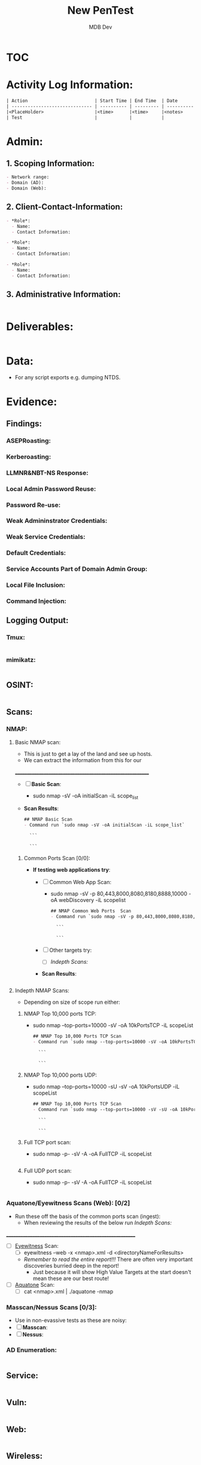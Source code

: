 #+title: New PenTest
#+AUTHOR: MDB Dev
#+DESCRIPTION: New Pentest Template
#+auto_tangle: t
#+STARTUP: showeverything

* :TOC:
:PROPERTIES:
:ID:       c53b6a80-1d48-407d-87fe-fcd64dea2bb8
:END:


* Activity Log Information:
:PROPERTIES:
:header-args: :tangle Notes/3.Activity-Log.md
:END:

#+begin_src org
| Action                         | Start Time | End Time  | Date       | Notes                                    |
| ------------------------------ | ---------- | --------- | ---------- | -----------------------------------------|
|<PlaceHolder>                   |<time>      |<time>     |<notes>     |                                          |
| Test                           |            |           |            |                                          |
#+end_src

* Admin:
:PROPERTIES:
:END:


** 1. Scoping Information:
:PROPERTIES:
:header-args: :tangle Admin/Scoping-Information.md :mkdirp yes :perms
:END:

#+begin_src org
- Network range: 
- Domain (AD): 
- Domain (Web):
#+end_src

** 2. Client-Contact-Information:
:PROPERTIES:
:header-args: :tangle Admin/Client-Contact-Information.md :mkdirp yes :perms
:END:

#+begin_src org
- *Role*:
  - Name:
  - Contact Information:

- *Role*:
  - Name:
  - Contact Information:

- *Role*:
  - Name:
  - Contact Information:

#+end_src

** 3. Administrative Information:
:PROPERTIES:
:header-args: :tangle Admin/Administrative-Information.md :mkdirp yes :perms
:END:

#+begin_src org
#+end_src



* Deliverables:
:PROPERTIES:
:header-args: :tangle Deliverables/Deliverables.md
:END:
#+begin_src org

#+end_src
* Data:
:PROPERTIES:
:header-args: :tangle Data/Data.md
:END:
 - For any script exports e.g. dumping NTDS.
* Evidence:
:PROPERTIES:
:END:

** Findings:
:PROPERTIES:
:header-args: :tangle Evidence/Findings/Findings.md
:END:

*** ASEPRoasting:
:PROPERTIES:
:END:

*** Kerberoasting:
:PROPERTIES:
:END:

*** LLMNR&NBT-NS Response:
:PROPERTIES:
:END:

*** Local Admin Password Reuse:
:PROPERTIES:
:END:

*** Password Re-use:
:PROPERTIES:
:END:

*** Weak Admininstrator Credentials: 
:PROPERTIES:
:END:

*** Weak Service Credentials: 
:PROPERTIES:
:END:

*** Default Credentials: 
:PROPERTIES:
:END:

*** Service Accounts Part of Domain Admin Group: 
:PROPERTIES:
:END:

*** Local File Inclusion:
:PROPERTIES:
:END:

*** Command Injection:
:PROPERTIES:
:END:
** Logging Output:
:PROPERTIES:
:END:
*** Tmux:
:PROPERTIES:
:header-args: :tangle Evidence/Logging-Output/tmux-Logging.md :mkdirp yes :perms
:END:
#+begin_src org

#+end_src

*** mimikatz:
:PROPERTIES:
:header-args: :tangle Evidence/Logging-Output/mimikatz.md :mkdirp yes :perms
:END:
#+begin_src org

#+end_src
** OSINT:
:PROPERTIES:
:header-args: :tangle Evidence/OSINT/OSINT.md
:END:
#+begin_src org 

#+end_src
** Scans:
:PROPERTIES:
:END:
*** NMAP:
:PROPERTIES:
:END:
**** Basic NMAP scan:
:PROPERTIES:
:header-args: :tangle Evidence/Scans/nmapBasicTCP.md :mkdirp yes :perms
:END:
- This is just to get a lay of the land and see up hosts.
- We can extract the information from this for our
__________________________________________________________
- [ ] *Basic Scan*:
  - sudo nmap -sV -oA initialScan -iL scope_list

- *Scan Results*:
    #+BEGIN_SRC org
    ## NMAP Basic Scan 
    - Command run `sudo nmap -sV -oA initialScan -iL scope_list`

      ```

      ```
    #+END_SRC
***** Common Ports Scan [0/0]:
:PROPERTIES:
:END:
- *If testing web applications try*:
  - [ ] Common Web App Scan:
    - sudo nmap -sV -p 80,443,8000,8080,8180,8888,10000 -oA webDiscovery -iL scopelist

    #+BEGIN_SRC org
    ## NMAP Common Web Ports  Scan 
    - Command run `sudo nmap -sV -p 80,443,8000,8080,8180,8888,10000 -oA webDiscovery -iL scopelist`

      ```

      ```
    #+END_SRC
  - [ ] Other targets try:
    - [ ] [[Indepth Scans:]]
  - *Scan Results*:
    #+BEGIN_SRC bash

    #+END_SRC
**** Indepth NMAP Scans:
:PROPERTIES:
:END:
- Depending on size of scope run either:
***** NMAP Top 10,000 ports TCP:
:PROPERTIES:
:header-args: :tangle Evidence/Scans/nmapTop10000TCP.md :mkdirp yes :perms
:END:

- sudo nmap --top-ports=10000 -sV -oA 10kPortsTCP -iL scopeList
    #+BEGIN_SRC org
    ## NMAP Top 10,000 Ports TCP Scan 
    - Command run `sudo nmap --top-ports=10000 -sV -oA 10kPortsTCP -iL scopeList`

      ```

      ```
    #+END_SRC

***** NMAP Top 10,000 ports UDP:
:PROPERTIES:
:header-args: :tangle Evidence/Scans/nmapTop10000UDP.md :mkdirp yes :perms
:END:

- sudo nmap --top-ports=10000 -sU -sV -oA 10kPortsUDP -iL scopeList
    #+BEGIN_SRC org
    ## NMAP Top 10,000 Ports TCP Scan 
    - Command run `sudo nmap --top-ports=10000 -sV -sU -oA 10kPortsUDP -iL scopeList`

      ```

      ```
    #+END_SRC
***** Full TCP port scan:
:PROPERTIES:
:header-args: :tangle Evidence/Scans/nmapFullTCP.md :mkdirp yes :perms
:END:
- sudo nmap -p- -sV -A -oA FullTCP -iL scopeList
#+BEGIN_SRC org
#+END_SRC
***** Full UDP port scan:
:PROPERTIES:
:header-args: :tangle Evidence/Scans/nmapFullUDP.md :mkdirp yes :perms
:END:
- sudo nmap -p- -sV -A -oA FullTCP -iL scopeList
#+BEGIN_SRC org
#+END_SRC
*** Aquatone/Eyewitness Scans (Web): [0/2]
:PROPERTIES:
:END:
- Run these off the basis of the common ports scan (ingest):
  - When reviewing the results of the below run [[Indepth Scans:]]
________________________________________________________
- [ ] [[id:7655547e-716a-47a5-8aed-03d6b6452797][Eyewitness]] Scan:
  - [ ] eyewitness --web -x <nmap>.xml -d <directoryNameForResults>
  - /Remember to read the entire report!!!/ There are often very important discoveries burried deep in the report!
    - Just because it will show High Value Targets at the start doesn't mean these are our best route!
- [ ] [[id:5953d611-4d68-4df5-82e9-20aa32df99f7][Aquatone]] Scan:
  - [ ]  cat <nmap>.xml | ./aquatone -nmap

*** Masscan/Nessus Scans [0/3]:
:PROPERTIES:
:END:
- Use in non-evassive tests as these are noisy:
- [ ] *Masscan*:
- [ ] *Nessus*:
*** AD Enumeration:
:PROPERTIES:
:header-args: :tangle Evidence/Scans/AD Enumeration/AD-Enum.md
:END:
#+begin_src org

#+end_src
** Service:
:PROPERTIES:
:header-args: :tangle Evidence/Scans/Service/Service.md
:END:
#+begin_src org

#+end_src
** Vuln:
:PROPERTIES:
:header-args: :tangle Evidence/Scans/Vuln/Vuln.md
:END:
#+begin_src org

#+end_src
** Web:
:PROPERTIES:
:header-args: :tangle Evidence/Scans/Web/Web.md
:END:
#+begin_src org
#+end_src
** Wireless:
:PROPERTIES:
:header-args: :tangle Evidence/Wireless/Wireless.md
:END:
#+begin_src org

#+end_src
** Misc Files:
:PROPERTIES:
:END:
#+begin_src org


#+end_src
* Notes:
:PROPERTIES:
:END:
- Numbering is right, activity log exports to here as number 2, but is above for conviencnec. 
** 0. KILL-CHAIN:
:PROPERTIES:
:header-args: :tangle Notes/0.Kill-Chain.md
:END:
#+begin_src org
# Kill Chain
1. Foothold:
2. Privesc:
3. Ownership:
4. Persistence:
#+end_src


** 3. Payload-Log:
:PROPERTIES:
:header-args: :tangle Notes/4.Payload-Log.md
:END:

#+begin_src org
| Target Host                    | File-Name  | File MD5SUM   | Date   | Time  | Notes                           |
|--------------------------------|------------|---------------|--------|-------|---------------------------------|
|<PlaceHolder>                   |<time>      |<time>         |<notes> |       |                                 |
#+end_src

** 4. OSINT-Data:
:PROPERTIES:
:header-args: :tangle Notes/5.OSINT-Data.md
:END:
#+begin_src org

#+end_src

** 6. Credentials:
:PROPERTIES:
:header-args: :tangle Notes/6.Credentials.md
:END:

*** User:
:PROPERTIES:
:END:
#+begin_src org
# Credentials

## User Credentials:

1. *User Cred*:
   + *Username*:
   + _Password_:
   + *Hash*:
   + _Can be used on services_:
     1.
   + _Discovered By_:

2. *User Cred*:
   + *Username*:
   + _Password_:
   + *Hash*:
   + _Can be used on services_:
     1.
   + _Discovered By_:

3. *User Cred*:
   + *Username*:
   + _Password_:
   + *Hash*:
   + _Can be used on services_:
     1.
   + _Discovered By_:
#+end_src

*** Service Credentials:
:PROPERTIES:
:END:
#+begin_src org

## Service Credentials:

1. *Service Cred*:
   + *Username*:
   + _Password_:
   + *Hash*:
   + _Can be used on services_:
     1.
   + _Discovered By_:

2. *Service Cred*:
   + *Username*:
   + _Password_:
   + *Hash*:
   + _Can be used on services_:
     1.
   + _Discovered By_:

3. *Service Cred*:
   + *Username*:
   + _Password_:
   + *Hash*:
   + _Can be used on services_:
     1.
   + _Discovered By_:

#+end_src

*** SSH Keys:
:PROPERTIES:
:END:
#+begin_src org
## SSH-Keys
`test key`

#+end_src
*** Hashes:
:PROPERTIES:
:END:
**** AsRep:
:PROPERTIES:
:END:
#+begin_src org
## AsRep Hashes

#+end_src
**** Kerb:
:PROPERTIES:
:END:
#+begin_src org
## Kerb Hashes

#+end_src

**** LLMNR:
:PROPERTIES:
:END:
#+begin_src org
## LLMNR Hashes

#+end_src
**** IPMI:
:PROPERTIES:
:END:
#+begin_src org
## IPMI Hashes

#+end_src

** 6. Web-Application-Research:
:PROPERTIES:
:header-args: :tangle Notes/7.Web-application-Research.md
:END:

#+begin_src org

#+end_src

** 7. Vulnerability Scan Research:
:PROPERTIES:
:header-args: :tangle Notes/8.Vulnerability-Scan-Research.md
:END:

#+begin_src org

#+end_src

** 8. Service Enumeration Research:
:PROPERTIES:
:header-args: :tangle Notes/9.Service-Enumeration-Research.md
:END:

#+begin_src org

#+end_src

** 9. AD-Enumeration-Research:
:PROPERTIES:
:header-args: :tangle Notes/10.AD-Enumeration-Research.md
:END:

#+begin_src org

#+end_src


** 10. Findings:

:PROPERTIES:
:header-args: :tangle Notes/12.Findings.md
:END:

- Must be written up into proper findings afterwards. 
- This is purely for my reference. 

*** Finding 1 :
#+begin_src org

# Finding 1. 
| Finding            | Level           | 
|--------------------|-----------------|
|<PlaceHolder>       | <High/Low/Info> |
#+end_src

- Tool output to accompany
#+begin_src org


#+end_src

*** Finding 2 :
#+begin_src org

# Finding 1. 
| Finding            | Level           | 
|--------------------|-----------------|
|<PlaceHolder>       | <High/Low/Info> |
#+end_src

- Tool output to accompany
#+begin_src org


#+end_src

** 11. Network Information:
:PROPERTIES:
:header-args: :tangle Notes/13.Network-Information.md
:END:
*** Interesting Hosts:
:PROPERTIES:
:END:
#+begin_src org
+ *IP/URL/Hostname*:
  - Service/App Running:
    - Version:
+ *IP/URL/Hostname*:
  - Service/App Running:
    - Version:
+ *IP/URL/Hostname*:
  - Service/App Running:
    - Version:
+ *IP/URL/Hostname*:
  - Service/App Running:
    - Version:
#+end_src
*** Available Networks/NICS:
:PROPERTIES:
:END:
#+begin_src org
+ *Hosts*:
  + _Host 1_:
    - Hostname:
    - IP:
    - NIC 1:
    - NIC 2:
    - Netstat -r output:
    - Reachable hosts:

  + _Host 2_:
    - Hostname:
    - IP:
    - NIC 1:
    - NIC 2:
    - Netstat -r output:
    - Reachable hosts:

  + _Host 3_:
    - Hostname:
    - IP:
    - NIC 1:
    - NIC 2:
    - Netstat -r output:
    - Reachable hosts:
#+end_src

+ *Ping Sweep Results*:
  - [[id:0c67fab1-55d7-48e3-9baf-321bbfbc9c15][ping sweep & port scanning]]
  - /NOTE/: It is possible that a ping sweep may not result in successful replies on the first attempt,
   especially when communicating across networks. This can be caused by the time it takes for a host to build it's arp cache.
   In these cases, it is good to attempt our ping sweep at least twice to ensure the arp cache gets built.

*** Network Topology Diagram:
:PROPERTIES:
:END:

#+begin_src org
## Network Topology
```
            +-------------------------------------------------------+
            |                   Network Topology                    |
            +-------------------------------------------------------+

 +----------------+       +----------------+       +----------------+
 |   AttackHost   |       |   PivotHost    |       |  TargetHost    |
 |----------------|       |----------------|       |----------------|
 | NIC1: [______] |-------| NIC1: [______] |-------| NIC1: [______] |
 | NIC2: [______] |       | NIC2: [______] |       | NIC2: [______] |
 | Machine: [___] |       | Machine: [___] |       | Machine: [___] |
 +----------------+       +----------------+       +----------------+
```

Notes:
1. "-------" represents a direct connection.
2. "[______]" placeholders are for you to enter IP ranges.
3. "Machine: [___]" placeholders are for you to enter actual machine names.
#+end_src
* +TODOLIST+: [0/3]
:PROPERTIES:
:END:
** TODO TODO A
:PROPERTIES:
:END:
** TODO TODO B
:PROPERTIES:
:END:
** TODO TODO C
:PROPERTIES:
:END:

* Checklists:
 - Pentetsting Methodology: 
   - https://book.hacktricks.xyz/generic-methodologies-and-resources/pentesting-methodology
 - Extenernal Recon Methodology: 
   - https://book.hacktricks.xyz/generic-methodologies-and-resources/external-recon-methodology
 - Linux Privesc Methodology: 
   - https://book.hacktricks.xyz/linux-hardening/linux-privilege-escalation-checklist
 - Windows Privesc Methodology: 
   - https://book.hacktricks.xyz/windows-hardening/checklist-windows-privilege-escalation
 - Web Vulns Testing Methodology: 
   - https://book.hacktricks.xyz/pentesting-web/web-vulnerabilities-methodology
* Retest:
:PROPERTIES:
:header-args: :tangle Retest/retest.md
:END:
#+begin_src org
#+end_src


* Script to Create Directories & Keep the whole structure in sync:
:PROPERTIES:
:header-args: :tangle indexSync.sh :shebang #!/bin/bash :mkdirp yes :perms (identity #o755) :post (shell-command "./indexSync.sh")
:END:
- The file auto updates the ~index.md~ file that is at the root of this structure.
  - +Note+: This has to be at the very end of the script as tangling happens sequentially, so this will not re-index new files if it is executed before the files are tangled & created.

#+begin_src bash

# Determine the directory where the script is located
script_dir="$(dirname "$(realpath "$0")")"

# Function to update the index file with tree-like structure
update_index() {
    # Create or replace the content of Index.md with the heading
    echo "# Index of Markdown Files" > "$script_dir/Index.md"

    # Function to generate the index with proper indentation
    generate_tree() {
        local directory="$1"
        local prefix="$2"
        
        # Find all markdown files in the current directory
        find "$directory" -maxdepth 1 -type f -name "*.md" ! -name "Index.md" | sort | while read md_file; do
            # Generate a relative path by removing the base directory and the .md extension
            rel_path="${md_file#$script_dir/}"
            # Extract the file name without extension
            file_name="${rel_path%.md}"
            # Print the link with indentation
            echo "${prefix}- [[${file_name}]]" >> "$script_dir/Index.md"
        done

        # Recursively process subdirectories
        find "$directory" -mindepth 1 -maxdepth 1 -type d | sort | while read subdir; do
            # Extract the subdirectory name
            sub_name="${subdir#$directory/}"
            # Add the subdirectory name with proper indentation
            echo "${prefix}- ${sub_name}/" >> "$script_dir/Index.md"
            # Call the function recursively for subdirectories with increased indentation
            generate_tree "$subdir" "    ${prefix}"
        done
    }

    # Start generating the tree from the root directory
    generate_tree "$script_dir" ""
}

# Call the update_index function
update_index

# Print a confirmation message
echo "Index.md has been updated in $script_dir."

#+end_src


